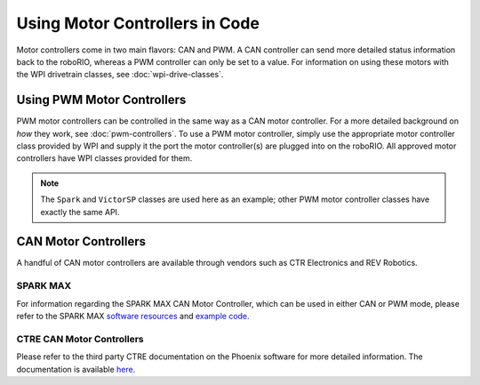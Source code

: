 Using Motor Controllers in Code
================================

Motor controllers come in two main flavors: CAN and PWM. A CAN controller can send more detailed status information back to the roboRIO, whereas a PWM controller can only be set to a value. For information on using these motors with the WPI drivetrain classes, see :doc:`wpi-drive-classes`.

Using PWM Motor Controllers
---------------------------

PWM motor controllers can be controlled in the same way as a CAN motor controller. For a more detailed background on *how* they work, see :doc:`pwm-controllers`. To use a PWM motor controller, simply use the appropriate motor controller class provided by WPI and supply it the port the motor controller(s) are plugged into on the roboRIO. All approved motor controllers have WPI classes provided for them.

.. note:: The ``Spark`` and ``VictorSP`` classes are used here as an example; other PWM motor controller classes have exactly the same API.

.. tabs::

   .. code-tab:: java

      Spark spark = new Spark(0); // 0 is the RIO PWM port this is connected to

      spark.set(-0.75); // the % output of the motor, between -1 and 1

      VictorSP victor = new VictorSP(0); // 0 is the RIO PWM port this is connected to

      victor.set(0.6); // the % output of the motor, between -1 and 1

   .. code-tab:: c++

      frc::Spark spark{0}; // 0 is the RIO PWM port this is connected to

      spark.Set(-0.75); // the % output of the motor, between -1 and 1

      frc::VictorSP victor{0}; // 0 is the RIO PWM port this is connected to

      victor.Set(0.6); // the % output of the motor, between -1 and 1


CAN Motor Controllers
---------------------

A handful of CAN motor controllers are available through vendors such as CTR Electronics and REV Robotics.

SPARK MAX
^^^^^^^^^

For information regarding the SPARK MAX CAN Motor Controller, which can be used in either CAN or PWM mode, please refer to the SPARK MAX `software resources <https://www.revrobotics.com/sparkmax-software/>`_ and `example code. <https://github.com/REVrobotics/SPARK-MAX-Examples>`_

CTRE CAN Motor Controllers
^^^^^^^^^^^^^^^^^^^^^^^^^^

Please refer to the third party CTRE documentation on the Phoenix software for more detailed information. The documentation is available `here. <https://docs.ctre-phoenix.com/>`_
